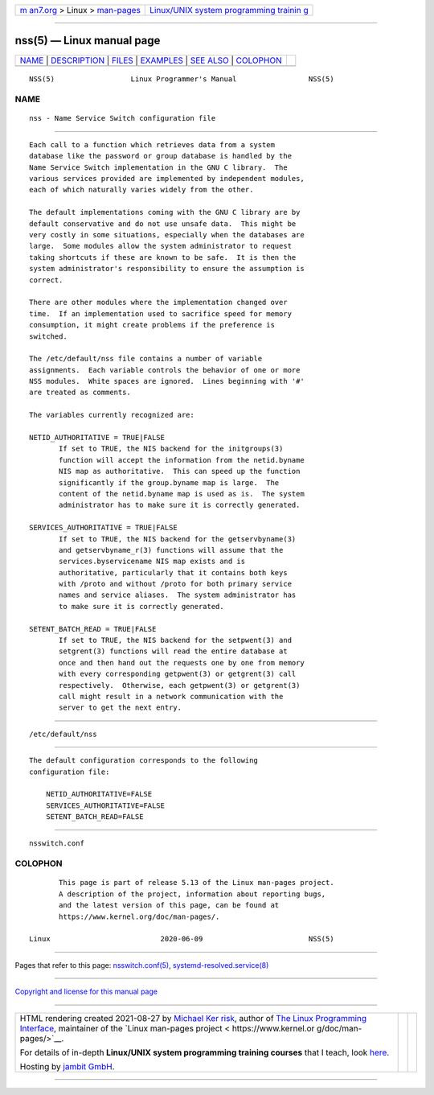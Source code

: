 .. container:: page-top

.. container:: nav-bar

   +----------------------------------+----------------------------------+
   | `m                               | `Linux/UNIX system programming   |
   | an7.org <../../../index.html>`__ | trainin                          |
   | > Linux >                        | g <http://man7.org/training/>`__ |
   | `man-pages <../index.html>`__    |                                  |
   +----------------------------------+----------------------------------+

--------------

nss(5) — Linux manual page
==========================

+-----------------------------------+-----------------------------------+
| `NAME <#NAME>`__ \|               |                                   |
| `DESCRIPTION <#DESCRIPTION>`__ \| |                                   |
| `FILES <#FILES>`__ \|             |                                   |
| `EXAMPLES <#EXAMPLES>`__ \|       |                                   |
| `SEE ALSO <#SEE_ALSO>`__ \|       |                                   |
| `COLOPHON <#COLOPHON>`__          |                                   |
+-----------------------------------+-----------------------------------+
| .. container:: man-search-box     |                                   |
+-----------------------------------+-----------------------------------+

::

   NSS(5)                  Linux Programmer's Manual                 NSS(5)

NAME
-------------------------------------------------

::

          nss - Name Service Switch configuration file


---------------------------------------------------------------

::

          Each call to a function which retrieves data from a system
          database like the password or group database is handled by the
          Name Service Switch implementation in the GNU C library.  The
          various services provided are implemented by independent modules,
          each of which naturally varies widely from the other.

          The default implementations coming with the GNU C library are by
          default conservative and do not use unsafe data.  This might be
          very costly in some situations, especially when the databases are
          large.  Some modules allow the system administrator to request
          taking shortcuts if these are known to be safe.  It is then the
          system administrator's responsibility to ensure the assumption is
          correct.

          There are other modules where the implementation changed over
          time.  If an implementation used to sacrifice speed for memory
          consumption, it might create problems if the preference is
          switched.

          The /etc/default/nss file contains a number of variable
          assignments.  Each variable controls the behavior of one or more
          NSS modules.  White spaces are ignored.  Lines beginning with '#'
          are treated as comments.

          The variables currently recognized are:

          NETID_AUTHORITATIVE = TRUE|FALSE
                 If set to TRUE, the NIS backend for the initgroups(3)
                 function will accept the information from the netid.byname
                 NIS map as authoritative.  This can speed up the function
                 significantly if the group.byname map is large.  The
                 content of the netid.byname map is used as is.  The system
                 administrator has to make sure it is correctly generated.

          SERVICES_AUTHORITATIVE = TRUE|FALSE
                 If set to TRUE, the NIS backend for the getservbyname(3)
                 and getservbyname_r(3) functions will assume that the
                 services.byservicename NIS map exists and is
                 authoritative, particularly that it contains both keys
                 with /proto and without /proto for both primary service
                 names and service aliases.  The system administrator has
                 to make sure it is correctly generated.

          SETENT_BATCH_READ = TRUE|FALSE
                 If set to TRUE, the NIS backend for the setpwent(3) and
                 setgrent(3) functions will read the entire database at
                 once and then hand out the requests one by one from memory
                 with every corresponding getpwent(3) or getgrent(3) call
                 respectively.  Otherwise, each getpwent(3) or getgrent(3)
                 call might result in a network communication with the
                 server to get the next entry.


---------------------------------------------------

::

          /etc/default/nss


---------------------------------------------------------

::

          The default configuration corresponds to the following
          configuration file:

              NETID_AUTHORITATIVE=FALSE
              SERVICES_AUTHORITATIVE=FALSE
              SETENT_BATCH_READ=FALSE


---------------------------------------------------------

::

          nsswitch.conf

COLOPHON
---------------------------------------------------------

::

          This page is part of release 5.13 of the Linux man-pages project.
          A description of the project, information about reporting bugs,
          and the latest version of this page, can be found at
          https://www.kernel.org/doc/man-pages/.

   Linux                          2020-06-09                         NSS(5)

--------------

Pages that refer to this page:
`nsswitch.conf(5) <../man5/nsswitch.conf.5.html>`__, 
`systemd-resolved.service(8) <../man8/systemd-resolved.service.8.html>`__

--------------

`Copyright and license for this manual
page <../man5/nss.5.license.html>`__

--------------

.. container:: footer

   +-----------------------+-----------------------+-----------------------+
   | HTML rendering        |                       | |Cover of TLPI|       |
   | created 2021-08-27 by |                       |                       |
   | `Michael              |                       |                       |
   | Ker                   |                       |                       |
   | risk <https://man7.or |                       |                       |
   | g/mtk/index.html>`__, |                       |                       |
   | author of `The Linux  |                       |                       |
   | Programming           |                       |                       |
   | Interface <https:     |                       |                       |
   | //man7.org/tlpi/>`__, |                       |                       |
   | maintainer of the     |                       |                       |
   | `Linux man-pages      |                       |                       |
   | project <             |                       |                       |
   | https://www.kernel.or |                       |                       |
   | g/doc/man-pages/>`__. |                       |                       |
   |                       |                       |                       |
   | For details of        |                       |                       |
   | in-depth **Linux/UNIX |                       |                       |
   | system programming    |                       |                       |
   | training courses**    |                       |                       |
   | that I teach, look    |                       |                       |
   | `here <https://ma     |                       |                       |
   | n7.org/training/>`__. |                       |                       |
   |                       |                       |                       |
   | Hosting by `jambit    |                       |                       |
   | GmbH                  |                       |                       |
   | <https://www.jambit.c |                       |                       |
   | om/index_en.html>`__. |                       |                       |
   +-----------------------+-----------------------+-----------------------+

--------------

.. container:: statcounter

   |Web Analytics Made Easy - StatCounter|

.. |Cover of TLPI| image:: https://man7.org/tlpi/cover/TLPI-front-cover-vsmall.png
   :target: https://man7.org/tlpi/
.. |Web Analytics Made Easy - StatCounter| image:: https://c.statcounter.com/7422636/0/9b6714ff/1/
   :class: statcounter
   :target: https://statcounter.com/
